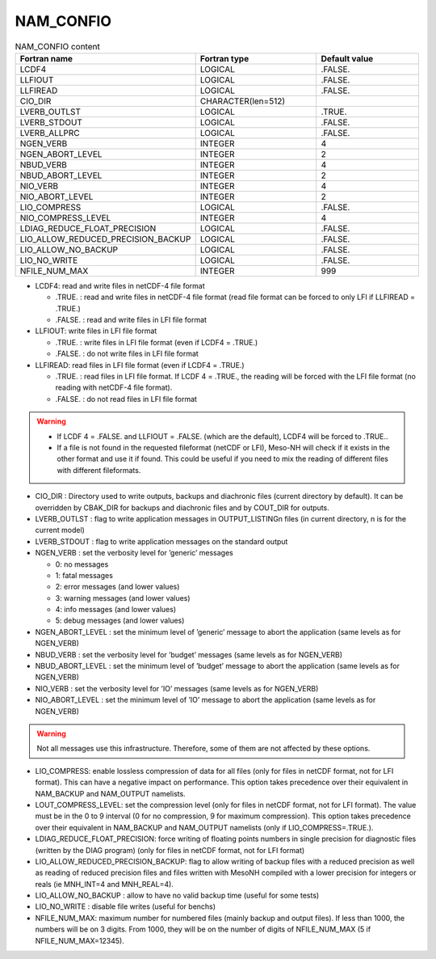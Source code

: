 .. _nam_confio:

NAM_CONFIO
-----------------------------------------------------------------------------

.. csv-table:: NAM_CONFIO content
   :header: "Fortran name", "Fortran type", "Default value"
   :widths: 30, 30, 30
   
   "LCDF4", "LOGICAL", ".FALSE."
   "LLFIOUT", "LOGICAL", ".FALSE."
   "LLFIREAD", "LOGICAL", ".FALSE."
   "CIO_DIR", "CHARACTER(len=512)", ""
   "LVERB_OUTLST", "LOGICAL", ".TRUE."
   "LVERB_STDOUT", "LOGICAL", ".FALSE."
   "LVERB_ALLPRC", "LOGICAL", ".FALSE."
   "NGEN_VERB", "INTEGER", "4"
   "NGEN_ABORT_LEVEL", "INTEGER", "2"
   "NBUD_VERB", "INTEGER", "4"
   "NBUD_ABORT_LEVEL", "INTEGER", "2"
   "NIO_VERB", "INTEGER", "4"
   "NIO_ABORT_LEVEL", "INTEGER", "2"
   "LIO_COMPRESS", "LOGICAL", ".FALSE."
   "NIO_COMPRESS_LEVEL", "INTEGER", "4"
   "LDIAG_REDUCE_FLOAT_PRECISION", "LOGICAL", ".FALSE."
   "LIO_ALLOW_REDUCED_PRECISION_BACKUP", "LOGICAL", ".FALSE."
   "LIO_ALLOW_NO_BACKUP", "LOGICAL", ".FALSE."
   "LIO_NO_WRITE", "LOGICAL", ".FALSE."
   "NFILE_NUM_MAX", "INTEGER", "999"
   
   
*  LCDF4: read and write files in netCDF-4 file format

   * .TRUE. : read and write files in netCDF-4 file format (read file format can be forced to only LFI if LLFIREAD = .TRUE.)
   * .FALSE. : read and write files in LFI file format
   
* LLFIOUT: write files in LFI file format

  * .TRUE. : write files in LFI file format (even if LCDF4 = .TRUE.)
  * .FALSE. : do not write files in LFI file format
  
* LLFIREAD: read files in LFI file format (even if LCDF4 = .TRUE.)

  * .TRUE. : read files in LFI file format. If LCDF 4 = .TRUE., the reading will be forced with the LFI file format (no reading with netCDF-4 file format).
  * .FALSE. : do not read files in LFI file format

.. warning::

   * If LCDF 4 = .FALSE. and LLFIOUT = .FALSE. (which are the default), LCDF4 will be forced to .TRUE..
   
   * If a file is not found in the requested fileformat (netCDF or LFI), Meso-NH will check if it exists in the other format and use it if found. This could be useful if you need to mix the reading of different files with different fileformats.

* CIO_DIR : Directory used to write outputs, backups and diachronic files (current directory by default). It can be overridden by CBAK_DIR for backups and diachronic files and by COUT_DIR for outputs.

* LVERB_OUTLST : flag to write application messages in OUTPUT_LISTINGn files (in current directory, n is for the current model)

* LVERB_STDOUT : flag to write application messages on the standard output

* NGEN_VERB : set the verbosity level for ’generic’ messages

  * 0: no messages
  * 1: fatal messages
  * 2: error messages (and lower values)
  * 3: warning messages (and lower values)
  * 4: info messages (and lower values)
  * 5: debug messages (and lower values)
  
* NGEN_ABORT_LEVEL : set the minimum level of ’generic’ message to abort the application (same levels as for NGEN_VERB)

* NBUD_VERB : set the verbosity level for ’budget’ messages (same levels as for NGEN_VERB)

* NBUD_ABORT_LEVEL : set the minimum level of ’budget’ message to abort the application (same levels as for NGEN_VERB)

* NIO_VERB : set the verbosity level for ’IO’ messages (same levels as for NGEN_VERB)

* NIO_ABORT_LEVEL : set the minimum level of ’IO’ message to abort the application (same levels as for NGEN_VERB)

.. warning::

   Not all messages use this infrastructure. Therefore, some of them are not affected by these options.

* LIO_COMPRESS: enable lossless compression of data for all files (only for files in netCDF format, not for LFI format). This can have a negative impact on performance. This option takes precedence over their equivalent in NAM_BACKUP and NAM_OUTPUT namelists.

* LOUT_COMPRESS_LEVEL: set the compression level (only for files in netCDF format, not for LFI format). The value must be in the 0 to 9 interval (0 for no compression, 9 for maximum compression). This option takes precedence over their equivalent in NAM_BACKUP and NAM_OUTPUT namelists (only if LIO_COMPRESS=.TRUE.).

* LDIAG_REDUCE_FLOAT_PRECISION: force writing of floating points numbers in single precision for diagnostic files (written by the DIAG program) (only for files in netCDF format, not for LFI format)

* LIO_ALLOW_REDUCED_PRECISION_BACKUP: flag to allow writing of backup files with a reduced precision as well as reading of reduced precision files and files written with MesoNH compiled with a lower precision for integers or reals (ie MNH_INT=4 and MNH_REAL=4).

* LIO_ALLOW_NO_BACKUP : allow to have no valid backup time (useful for some tests)

* LIO_NO_WRITE : disable file writes (useful for benchs)

* NFILE_NUM_MAX: maximum number for numbered files (mainly backup and output files). If less than 1000, the numbers will be on 3 digits. From 1000, they will be on the number of digits of NFILE_NUM_MAX (5 if NFILE_NUM_MAX=12345).
